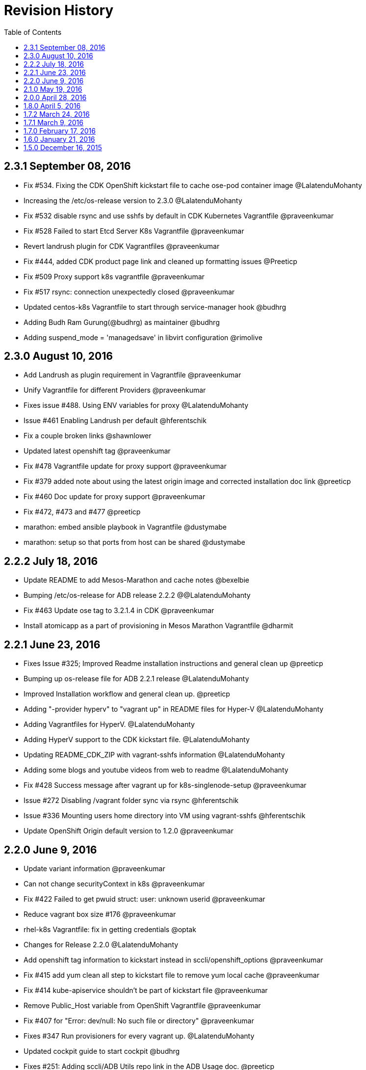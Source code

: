 = Revision History
:toc:

[[v2.3.1-sep-08-2016]]
==  2.3.1 September 08, 2016

* Fix #534. Fixing the CDK OpenShift kickstart file to cache ose-pod
container image @LalatenduMohanty
* Increasing the /etc/os-release version to 2.3.0 @LalatenduMohanty
* Fix #532 disable rsync and use sshfs by default in CDK Kubernetes
Vagrantfile @praveenkumar
* Fix #528 Failed to start Etcd Server K8s Vagrantfile @praveenkumar
* Revert landrush plugin for CDK Vagrantfiles @praveenkumar
* Fix #444, added CDK product page link and cleaned up formatting issues
@Preeticp
* Fix #509 Proxy support k8s vagrantfile @praveenkumar
* Fix #517 rsync: connection unexpectedly closed @praveenkumar
* Updated centos-k8s Vagrantfile to start through service-manager hook
@budhrg
* Adding Budh Ram Gurung(@budhrg) as maintainer @budhrg
* Adding suspend_mode = 'managedsave' in libvirt configuration @rimolive

[[v2.3.0-aug-10-2016]]
== 2.3.0 August 10, 2016

* Add Landrush as plugin requirement in Vagrantfile @praveenkumar
* Unify Vagrantfile for different Providers @praveenkumar
* Fixes issue #488. Using ENV variables for proxy @LalatenduMohanty
* Issue #461 Enabling Landrush per default @hferentschik
* Fix a couple broken links @shawnlower
* Updated latest openshift tag @praveenkumar
* Fix #478 Vagrantfile update for proxy support @praveenkumar
* Fix #379 added note about using the latest origin image and corrected
installation doc link @preeticp
* Fix #460 Doc update for proxy support @praveenkumar
* Fix #472, #473 and #477 @preeticp
* marathon: embed ansible playbook in Vagrantfile @dustymabe
* marathon: setup so that ports from host can be shared @dustymabe

[[v2.2.2-jul-18-2016]]
== 2.2.2 July 18, 2016

* Update README to add Mesos-Marathon and cache notes @bexelbie
* Bumping /etc/os-release for ADB release 2.2.2 @@LalatenduMohanty
* Fix #463 Update ose tag to 3.2.1.4 in CDK @praveenkumar
* Install atomicapp as a part of provisioning in Mesos Marathon
Vagrantfile @dharmit

[[v2.2.1-jun-23-2016]]
== 2.2.1 June 23, 2016

* Fixes Issue #325; Improved Readme installation instructions and
general clean up @preeticp
* Bumping up os-release file for ADB 2.2.1 release @LalatenduMohanty
* Improved Installation workflow and general clean up. @preeticp
* Adding "-provider hyperv" to "vagrant up" in README files for Hyper-V
@LalatenduMohanty
* Adding Vagrantfiles for HyperV. @LalatenduMohanty
* Adding HyperV support to the CDK kickstart file. @LalatenduMohanty
* Updating README_CDK_ZIP with vagrant-sshfs information
@LalatenduMohanty
* Adding some blogs and youtube videos from web to readme
@LalatenduMohanty
* Fix #428 Success message after vagrant up for k8s-singlenode-setup
@praveenkumar
* Issue #272 Disabling /vagrant folder sync via rsync @hferentschik
* Issue #336 Mounting users home directory into VM using vagrant-sshfs
@hferentschik
* Update OpenShift Origin default version to 1.2.0 @praveenkumar

[[v2.2.0-june-9-2016]]
== 2.2.0 June 9, 2016

* Update variant information @praveenkumar
* Can not change securityContext in k8s @praveenkumar
* Fix #422 Failed to get pwuid struct: user: unknown userid
@praveenkumar
* Reduce vagrant box size #176 @praveenkumar
* rhel-k8s Vagrantfile: fix in getting credentials @optak
* Changes for Release 2.2.0 @LalatenduMohanty
* Add openshift tag information to kickstart instead in
sccli/openshift_options @praveenkumar
* Fix #415 add yum clean all step to kickstart file to remove yum local
cache @praveenkumar
* Fix #414 kube-apiservice shouldn't be part of kickstart file
@praveenkumar
* Remove Public_Host variable from OpenShift Vagrantfile @praveenkumar
* Fix #407 for "Error: dev/null: No such file or directory"
@praveenkumar
* Fixes #347 Run provisioners for every vagrant up. @LalatenduMohanty
* Updated cockpit guide to start cockpit @budhrg
* Fixes #251: Adding sccli/ADB Utils repo link in the ADB Usage doc.
@preeticp
* Docker SELinux context not set properly when building vagrant box.
@praveenkumar
* Add https://titanpad.com/adbmeeting to README @bexelbie

[[v2.1.0-may-19-2016]]
== 2.1.0 May 19, 2016

* Fix #353: Add VSM config to docker setup and removed Vagrantbox Readme
@praveenkumar
* Bumping /etc/os-release to 2.1.0 @LalatenduMohanty
* Remove development group from kickstart @praveenkumar
* Updated cockpit guide to start cockpit @budhrg

[[v2.0.0-apr-28-2016]]
== 2.0.0 April 28, 2016

* Fix #351 Suppress logs from systemctl enable for kubernetes
@praveenkumar
* Remove the workaround for downgrading python-docker-py
@LalatenduMohanty
* Adding openshift2nulecule to ADB @LalatenduMohanty
* Update os-release to 2.0.0 @LalatenduMohanty
* Fix #103: build_tools/kickstarts/rhel-7-cdk-vagrant.ks @praveenkumar
* Fix #345: Suppress logs of openssl genrsa on Vagrant up for Kubernetes
@budhrg
* Fix #342: Use systemctl to start openshift service in CDK OSE
Vagrantfile @LalatenduMohanty
* Fix #334: Disables openshift service for CDK k8s Vagrantfile
@navidshaikh
* Fix-256: Add check for vagrant-registration plugin @budhrg
* Refactored code for checking required plugins for CentOS files @budhrg
* Update README for RHEL component @praveenkumar
* Fix #326 (dev part) disk partition fix @praveenkumar
* Fix #332 Vagrantfile var name fix @optak
* Removed kube-apiserver service file duplication @praveenkumar
* Added Notes on Default for ADB/CDK; Docker version mismatch; and moved
relevant VSM steps.@preeticp
* Fix #228 Add Cockpit @bexelbie
* Fix #251; Adding sccli/ADB Utils repo link in the ADB Usage doc
@preeticp

[[v1.8.0-apr-5-2016]]
== 1.8.0 April 5, 2016

* Update Vagrantfiles with RHEL files @LalatenduMohanty
* Update os-release to 1.8.0 @LalatenduMohanty
* Remove docker-registry from installed packages @praveenkumar
* Use copy rather than shell in ansible playbook for Mesos Vagrantfile
@mscherer
* Adding fuse-sshfs to the ADB box @LalatenduMohanty

[[v1.7.2-mar-24-2016]]
== 1.7.2 March 24, 2016

* Changes for release 1.7.2 @LalatenduMohanty
* OpenShift Vagrantfile mod to reflect new command @bexelbie

[[v1.7.1-mar-9-2016]]
== 1.7.1 March 9, 2016

* Revert "Adding openshift2nulecule to ADB" @LalatenduMohanty
* Adding openshift2nulecule to ADB @LalatenduMohanty
* Update docs for Fedora libvirt @bexelbie
* Fixing minor typos @Preeticp
* Fixing a typo @Preeticp
* Adding vagrant-service-manager to the Vagrantfiles @LalatenduMohanty
* Removing the sed commands beacsue these are not required anymore
@LalatenduMohanty
* Deleting unneeded landrush information @bexelbie
* Adding changelog for ADB 1.7.0 @LalatenduMohanty
* Bumping the Vagrant box version in the build script to 1.7
@LalatenduMohanty
* Support openstack provider in vagrantfiles @vrutkovs
* Set ip address for marathon and mesos-slave before installing
packages. @kadel

[[v1.7.0-feb-17-2016]]
== 1.7.0 February 17, 2016

* Adding link to older OpenShift Vagrantfile @LalatenduMohanty
* Adding adb-utils, centos-release-adb @LalatenduMohanty
* Updates usage docs with renamed plugin vagrant-service-manager
@navidshaikh
* Renames adbinfo with service-manager plugin in README @navidshaikh
* Bumping the os-release version to 1.7.0 @LalatenduMohanty
* Fix #224 (Provision fails after rebooting the machine) @praveenkumar
* Fix #226 (cert-gen script should be part of adb-utils package)
@praveenkumar
* Fix #222 httpd-tools package should be present in kickstart file
@praveenkumar
* Added IP Address info to conf files of mesos-slave and Marathon
@dharmit
* Fixed a broken link @containscafeine
* Provide more debug output @voxik
* Fix #207 and #208 @praveenkumar
* Updates the quotes for box update documentation @navidshaikh
* Updating MAINTAINERS for atlas.hashicorp.com info @bexelbie
* Add a Changelog @bexelbie
* Cleanup old ADB v1 files @bexelbie

[[v1.6.0-jan-21-2016]]
== 1.6.0 January 21, 2016

* Adds Praveen Kumar as maintainer for ADB @navidshaikh
* Update Docs for vagrant-libvirt bug @bexelbie
* Use projectatomic/adb as box for centos-openshift-setup @kadel
* Changed the state of packages installed via Ansible from latest to
present @dharmit
* Updating Mesos Marathon use information @LalatenduMohanty
* Fix #183, added version info for ADB @praveenkumar
* Update README to be more readable in a text editor @bexelbie @tkdchen
* Vagrantfile for Mesos-Marathon setup @dharmit
* Fix #175 and #174, Add CI for spell and kickstart check @praveenkumar
* Fix and re-organize docs @tkdchen
* More minor doc fixes @bexelbie
* Fixing RST Format Typos @bexelbie
* Documentation Updates for Usage @bexelbie
* Update the OpenShift Vagrantfile's README @bexelbie
* Cleanup k8s Vagrantfile Readme and add network @bexelbie
* Update the base example Vagrantfile and README @bexelbie
* Updates Install for better libvirtd comments @bexelbie
* Changes atlas namespace to projectatomic/adb @LalatenduMohanty
* Updates docs with Eclipse integration notes @bexelbie

[[v1.5.0-dec-16-2015]]
== 1.5.0 December 16, 2015

Release announcement: http://www.projectatomic.io/blog/2015/12/ADB-1-5/

_Prior Releases were unannounced and mostly project-internal._
